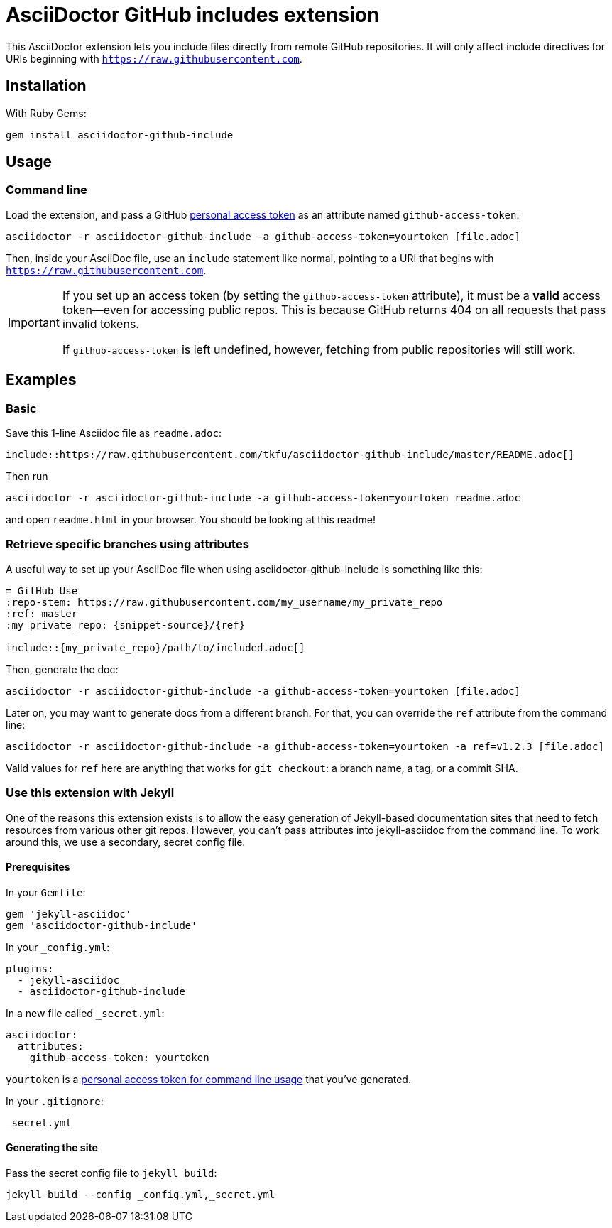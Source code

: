 = AsciiDoctor GitHub includes extension
ifndef::env-github[:icons: font]
ifdef::env-github[]
:caution-caption: :fire:
:important-caption: :exclamation:
:note-caption: :paperclip:
:tip-caption: :bulb:
:warning-caption: :warning:
endif::[]

ifdef::github-access-token[]
****
Hey, you did it! This block only appears if you set up an access token and rendered the README locally.
****
endif::[]

This AsciiDoctor extension lets you include files directly from remote GitHub repositories. It will only affect include directives for URIs beginning with `https://raw.githubusercontent.com`.

== Installation

With Ruby Gems:

    gem install asciidoctor-github-include

== Usage

=== Command line

Load the extension, and pass a GitHub https://help.github.com/articles/creating-a-personal-access-token-for-the-command-line[personal access token] as an attribute named `github-access-token`:

    asciidoctor -r asciidoctor-github-include -a github-access-token=yourtoken [file.adoc]

Then, inside your AsciiDoc file, use an `include` statement like normal, pointing to a URI that begins with `https://raw.githubusercontent.com`.

[IMPORTANT]
====
If you set up an access token (by setting the `github-access-token` attribute), it must be a *valid* access token--even for accessing public repos. This is because GitHub returns 404 on all requests that pass invalid tokens.

If `github-access-token` is left undefined, however, fetching from public repositories will still work.
====

== Examples

=== Basic

Save this 1-line Asciidoc file as `readme.adoc`:

----
\include::https://raw.githubusercontent.com/tkfu/asciidoctor-github-include/master/README.adoc[]
----

Then run

    asciidoctor -r asciidoctor-github-include -a github-access-token=yourtoken readme.adoc

and open `readme.html` in your browser. You should be looking at this readme!

=== Retrieve specific branches using attributes

A useful way to set up your AsciiDoc file when using asciidoctor-github-include is something like this:

----
= GitHub Use
:repo-stem: https://raw.githubusercontent.com/my_username/my_private_repo
:ref: master
:my_private_repo: {snippet-source}/{ref}

\include::{my_private_repo}/path/to/included.adoc[]
----

Then, generate the doc:

    asciidoctor -r asciidoctor-github-include -a github-access-token=yourtoken [file.adoc]

Later on, you may want to generate docs from a different branch. For that, you can override the `ref` attribute from the command line:

    asciidoctor -r asciidoctor-github-include -a github-access-token=yourtoken -a ref=v1.2.3 [file.adoc]

Valid values for `ref` here are anything that works for `git checkout`: a branch name, a tag, or a commit SHA.

=== Use this extension with Jekyll

One of the reasons this extension exists is to allow the easy generation of Jekyll-based documentation sites that need to fetch resources from various other git repos. However, you can't pass attributes into jekyll-asciidoc from the command line. To work around this, we use a secondary, secret config file.

==== Prerequisites

In your `Gemfile`:

    gem 'jekyll-asciidoc'
    gem 'asciidoctor-github-include'

In your `_config.yml`:

    plugins:
      - jekyll-asciidoc
      - asciidoctor-github-include

In a new file called `_secret.yml`:

    asciidoctor:
      attributes:
        github-access-token: yourtoken

`yourtoken` is a https://help.github.com/articles/creating-a-personal-access-token-for-the-command-line[personal access token for command line usage] that you've generated.

In your `.gitignore`:

    _secret.yml

==== Generating the site

Pass the secret config file to `jekyll build`:

    jekyll build --config _config.yml,_secret.yml



